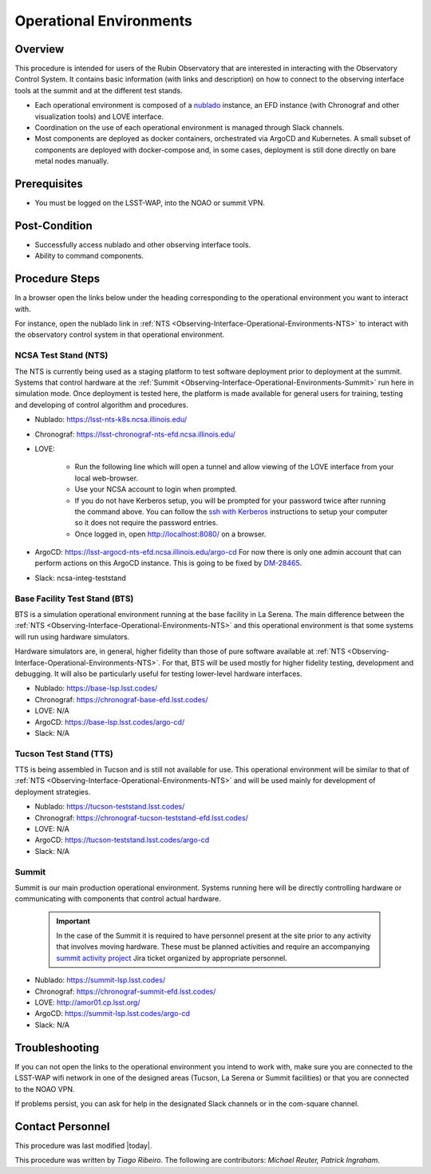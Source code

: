 .. Review the README in this procedure's directory on instructions to contribute.
.. Static objects, such as figures, should be stored in the _static directory. Review the _static/README in this procedure's directory on instructions to contribute.
.. Do not remove the comments that describe each section. They are included to provide guidance to contributors.
.. Do not remove other content provided in the templates, such as a section. Instead, comment out the content and include comments to explain the situation. For example:
	- If a section within the template is not needed, comment out the section title and label reference. Include a comment explaining why this is not required.
    - If a file cannot include a title (surrounded by ampersands (#)), comment out the title from the template and include a comment explaining why this is implemented (in addition to applying the ``title`` directive).

.. Include one Primary Author and list of Contributors (comma separated) between the asterisks (*):
.. |author| replace:: *Tiago Ribeiro*
.. If there are no contributors, write "none" between the asterisks. Do not remove the substitution.
.. |contributors| replace:: *Michael Reuter, Patrick Ingraham*

.. This is the label that can be used as for cross referencing this procedure.
.. Recommended format is "Directory Name"-"Title Name"  -- Spaces should be replaced by hyphens.
.. Each section should includes a label for cross referencing to a given area.
.. Recommended format for all labels is "Title Name"-"Section Name" -- Spaces should be replaced by hyphens.
.. To reference a label that isn't associated with an reST object such as a title or figure, you must include the link an explicit title using the syntax :ref:`link text <label-name>`.
.. An error will alert you of identical labels during the build process.

.. _Observing-Interface-Operational-Environments:

########################
Operational Environments
########################

.. _Observing-Interface-Operational-Environments-Overview:

Overview
========

.. This section should provide a brief, top-level description of the procedure's purpose and utilization. Consider including the expected user and when the procedure will be performed.

This procedure is intended for users of the Rubin Observatory that are interested in interacting with the  Observatory Control System.
It contains basic information (with links and description) on how to connect to the observing interface tools at the summit and at the different test stands.

- Each operational environment is composed of a `nublado`_ instance, an EFD instance (with Chronograf and other visualization tools) and LOVE interface.
- Coordination on the use of each operational environment is managed through Slack channels.
- Most components are deployed as docker containers, orchestrated via ArgoCD and Kubernetes.
  A small subset of components are deployed with docker-compose and, in some cases, deployment is still done directly on bare metal nodes manually.

.. _nublado: https://nb.lsst.io


.. _Observing-Interface-Operational-Environments-Prerequisites:

Prerequisites
=============

.. This section should provide simple overview of prerequisites before executing the procedure; for example, state of equipment, telescope or seeing conditions or notifications prior to execution.
.. It is preferred to include them as a bulleted or enumerated list.
.. Do not include actions in this section. Any action by the user should be included at the beginning of the Procedure section below. For example: Do not include "Notify specified SLACK channel. Confirmation is not required." Instead, include this statement as the first step of the procedure, and include "Notification to specified SLACK channel." in the Prerequisites section.
.. If there is a different procedure that is critical before execution, carefully consider if it should be linked within this section or as part of the Procedure section below (or both).


- You must be logged on the LSST-WAP, into the NOAO or summit VPN.

.. _Observing-Interface-Operational-Environments-Post-Conditions:

Post-Condition
==============

.. This section should provide a simple overview of conditions or results after executing the procedure; for example, state of equipment or resulting data products.
.. It is preferred to include them as a bulleted or enumerated list.
.. Do not include actions in this section. Any action by the user should be included in the end of the Procedure section below. For example: Do not include "Verify the telescope azimuth is 0 degrees with the appropriate command." Instead, include this statement as the final step of the procedure, and include "Telescope is at 0 degrees." in the Post-condition section.

- Successfully access nublado and other observing interface tools.
- Ability to command components.

.. _Observing-Interface-Operational-Environments-Procedure-Steps:

Procedure Steps
===============

.. This section should include the procedure. There is no strict formatting or structure required for procedures. It is left to the authors to decide which format and structure is most relevant.
.. In the case of more complicated procedures, more sophisticated methodologies may be appropriate, such as multiple section headings or a list of linked procedures to be performed in the specified order.
.. For highly complicated procedures, consider breaking them into separate procedure. Some options are a high-level procedure with links, separating into smaller procedures or utilizing the reST ``include`` directive <https://docutils.sourceforge.io/docs/ref/rst/directives.html#include>.

In a browser open the links below under the heading corresponding to the operational environment you want to interact with.

For instance, open the nublado link in :ref:`NTS <Observing-Interface-Operational-Environments-NTS>` to interact with the observatory control system in that operational environment.

.. _Observing-Interface-Operational-Environments-NTS:

NCSA Test Stand (NTS)
---------------------

The NTS is currently being used as a staging platform to test software deployment prior to deployment at the summit.
Systems that control hardware at the :ref:`Summit <Observing-Interface-Operational-Environments-Summit>` run here in simulation mode.
Once deployment is tested here, the platform is made available for general users for training, testing and developing of control algorithm and procedures.

- Nublado: https://lsst-nts-k8s.ncsa.illinois.edu/
- Chronograf: https://lsst-chronograf-nts-efd.ncsa.illinois.edu/
- LOVE:

    - Run the following line which will open a tunnel and allow viewing of the LOVE interface from your local web-browser.

      .. prompt:: bash

         ssh -L 8080:lsst-teststand-ts1.ncsa.illinois.edu:80 -J lsst-login03.ncsa.illinois.edu lsst-teststand-ts1.ncsa.illinois.edu

    - Use your NCSA account to login when prompted.
    - If you do not have Kerberos setup, you will be prompted for your password twice after running the command above.
      You can follow the `ssh with Kerberos`_ instructions to setup your computer so it does not require the password entries.
    - Once logged in, open http://localhost:8080/ on a browser.

- ArgoCD: https://lsst-argocd-nts-efd.ncsa.illinois.edu/argo-cd
  For now there is only one admin account that can perform actions on this ArgoCD instance.
  This is going to be fixed by `DM-28465`_.

- Slack: ncsa-integ-teststand

.. _DM-28465: https://jira.lsstcorp.org/browse/DM-28465
.. _ssh with Kerberos: https://developer.lsst.io/services/lsst-login.html?highlight=kerberos#ssh-with-kerberos

.. _Observing-Interface-Operational-Environments-BTS:

Base Facility Test Stand (BTS)
------------------------------

BTS is a simulation operational environment running at the base facility in La Serena.
The main difference between the :ref:`NTS <Observing-Interface-Operational-Environments-NTS>` and this operational environment is that some systems will run using hardware simulators.

Hardware simulators are, in general, higher fidelity than those of pure software available at :ref:`NTS <Observing-Interface-Operational-Environments-NTS>`.
For that, BTS will be used mostly for higher fidelity testing, development and debugging.
It will also be particularly useful for testing lower-level hardware interfaces.

- Nublado: https://base-lsp.lsst.codes/
- Chronograf: https://chronograf-base-efd.lsst.codes/
- LOVE: N/A
- ArgoCD: https://base-lsp.lsst.codes/argo-cd/
- Slack: N/A

.. _Observing-Interface-Operational-Environments-TTS:

Tucson Test Stand (TTS)
-----------------------

TTS is being assembled in Tucson and is still not available for use.
This operational environment will be similar to that of :ref:`NTS <Observing-Interface-Operational-Environments-NTS>` and will be used mainly for development of deployment strategies.

- Nublado: https://tucson-teststand.lsst.codes/
- Chronograf: https://chronograf-tucson-teststand-efd.lsst.codes/
- LOVE: N/A
- ArgoCD: https://tucson-teststand.lsst.codes/argo-cd
- Slack: N/A

.. _Observing-Interface-Operational-Environments-Summit:

Summit
------

Summit is our main production operational environment.
Systems running here will be directly controlling hardware or communicating with components that control actual hardware.

  .. important::

      In the case of the Summit it is required to have personnel present at the site prior to any activity that involves moving hardware.
      These must be planned activities and require an accompanying `summit activity project <https://jira.lsstcorp.org/projects/SUMMIT>`__ Jira ticket organized by appropriate personnel.

- Nublado: https://summit-lsp.lsst.codes/
- Chronograf: https://chronograf-summit-efd.lsst.codes/
- LOVE: http://amor01.cp.lsst.org/
- ArgoCD: https://summit-lsp.lsst.codes/argo-cd
- Slack: N/A

.. _Observing-Interface-Getting-Started-Troubleshooting:

Troubleshooting
===============

.. This section should include troubleshooting information. Information in this section should be strictly related to this procedure.

.. If there is no content for this section, remove the indentation on the following line instead of deleting this sub-section.

If you can not open the links to the operational environment you intend to work with, make sure you are connected to the LSST-WAP wifi network in one of the designed areas (Tucson, La Serena or Summit facilities) or that you are connected to the NOAO VPN.

If problems persist, you can ask for help in the designated Slack channels or in the com-square channel.

.. _Observing-Interface-Getting-Started-Personnel:

Contact Personnel
=================

This procedure was last modified |today|.

This procedure was written by |author|. The following are contributors: |contributors|.
